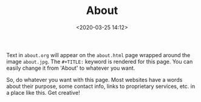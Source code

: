 #+TITLE: About
#+DATE: <2020-03-25 14:12>

Text in =about.org= will appear on the =about.html= page wrapped
around the image =about.jpg=.  The =#+TITLE:= keyword is rendered for
this page.  You can easily change it from 'About' to whatever you
want.

So, do whatever you want with this page.  Most websites have a words
about their purpose, some contact info, links to proprietary services,
etc. in a place like this.  Get creative!
